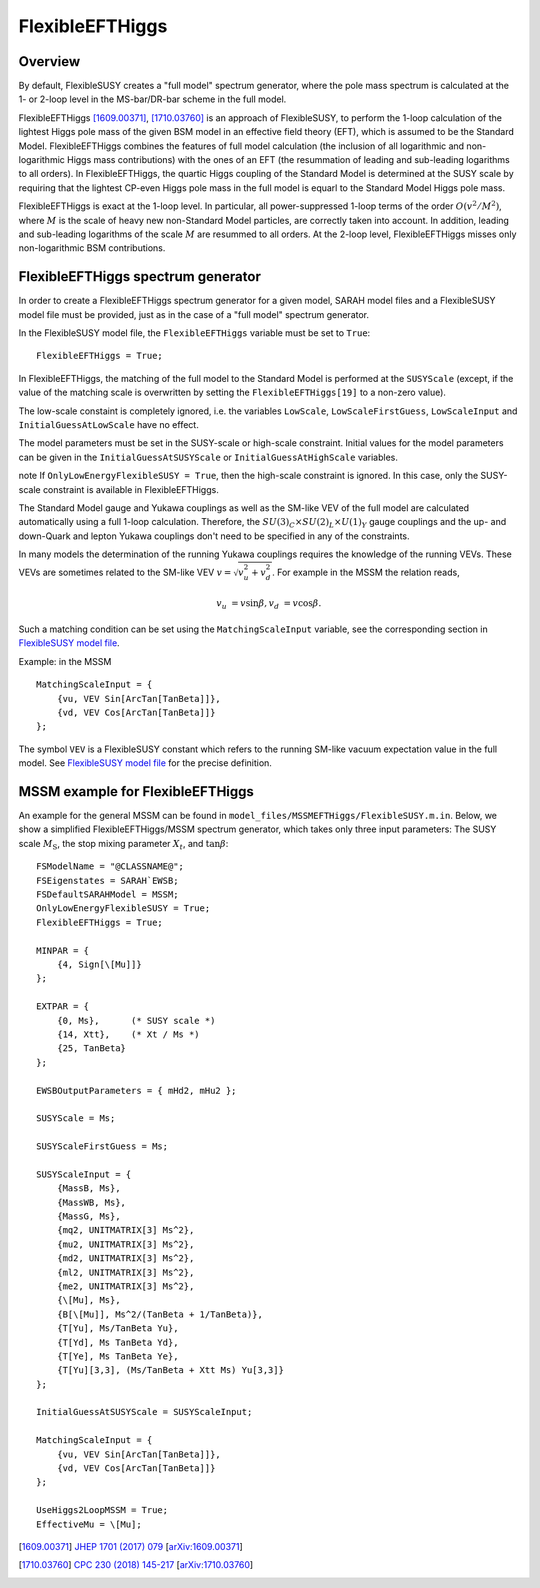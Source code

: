 FlexibleEFTHiggs
================

Overview
--------

By default, FlexibleSUSY creates a "full model" spectrum generator,
where the pole mass spectrum is calculated at the 1- or 2-loop level
in the MS-bar/DR-bar scheme in the full model.

FlexibleEFTHiggs [1609.00371]_, [1710.03760]_ is an approach of
FlexibleSUSY, to perform the 1-loop calculation of the lightest Higgs
pole mass of the given BSM model in an effective field theory (EFT),
which is assumed to be the Standard Model.  FlexibleEFTHiggs combines
the features of full model calculation (the inclusion of all
logarithmic and non-logarithmic Higgs mass contributions) with the
ones of an EFT (the resummation of leading and sub-leading logarithms
to all orders).  In FlexibleEFTHiggs, the quartic Higgs coupling of
the Standard Model is determined at the SUSY scale by requiring that
the lightest CP-even Higgs pole mass in the full model is equarl to
the Standard Model Higgs pole mass.

FlexibleEFTHiggs is exact at the 1-loop level.  In particular, all
power-suppressed 1-loop terms of the order :math:`O(v^2/M^2)`, where
:math:`M` is the scale of heavy new non-Standard Model particles, are
correctly taken into account.  In addition, leading and sub-leading
logarithms of the scale :math:`M` are resummed to all orders.  At the
2-loop level, FlexibleEFTHiggs misses only non-logarithmic BSM
contributions.

FlexibleEFTHiggs spectrum generator
-----------------------------------

In order to create a FlexibleEFTHiggs spectrum generator for a given
model, SARAH model files and a FlexibleSUSY model file must be
provided, just as in the case of a "full model" spectrum generator.

In the FlexibleSUSY model file, the ``FlexibleEFTHiggs`` variable must
be set to ``True``::

    FlexibleEFTHiggs = True;

In FlexibleEFTHiggs, the matching of the full model to the Standard
Model is performed at the ``SUSYScale`` (except, if the value of the
matching scale is overwritten by setting the ``FlexibleEFTHiggs[19]``
to a non-zero value).

The low-scale constaint is completely ignored, i.e. the variables
``LowScale``, ``LowScaleFirstGuess``, ``LowScaleInput`` and
``InitialGuessAtLowScale`` have no effect.

The model parameters must be set in the SUSY-scale or high-scale
constraint.  Initial values for the model parameters can be given in
the ``InitialGuessAtSUSYScale`` or ``InitialGuessAtHighScale``
variables.

\note If ``OnlyLowEnergyFlexibleSUSY = True``, then the high-scale
constraint is ignored.  In this case, only the SUSY-scale constraint
is available in FlexibleEFTHiggs.

The Standard Model gauge and Yukawa couplings as well as the SM-like
VEV of the full model are calculated automatically using a full 1-loop
calculation.  Therefore, the :math:`SU(3)_C\times SU(2)_L\times
U(1)_Y` gauge couplings and the up- and down-Quark and lepton Yukawa
couplings don't need to be specified in any of the constraints.

In many models the determination of the running Yukawa couplings
requires the knowledge of the running VEVs.  These VEVs are sometimes
related to the SM-like VEV :math:`v = \sqrt{v_u^2 + v_d^2}`.  For
example in the MSSM the relation reads,

.. math::

   v_u &= v \sin\beta ,
   v_d &= v \cos\beta .

Such a matching condition can be set using the ``MatchingScaleInput``
variable, see the corresponding section in `FlexibleSUSY model file`_.

Example: in the MSSM
::

    MatchingScaleInput = {
        {vu, VEV Sin[ArcTan[TanBeta]]},
        {vd, VEV Cos[ArcTan[TanBeta]]}
    };

The symbol ``VEV`` is a FlexibleSUSY constant which refers to the
running SM-like vacuum expectation value in the full model.  See
`FlexibleSUSY model file`_ for the precise definition.

MSSM example for FlexibleEFTHiggs
---------------------------------

An example for the general MSSM can be found in
``model_files/MSSMEFTHiggs/FlexibleSUSY.m.in``.  Below, we show a
simplified FlexibleEFTHiggs/MSSM spectrum generator, which takes only
three input parameters: The SUSY scale :math:`M_\text{S}`, the stop
mixing parameter :math:`X_t`, and :math:`\tan\beta`::

    FSModelName = "@CLASSNAME@";
    FSEigenstates = SARAH`EWSB;
    FSDefaultSARAHModel = MSSM;
    OnlyLowEnergyFlexibleSUSY = True;
    FlexibleEFTHiggs = True;
    
    MINPAR = {
        {4, Sign[\[Mu]]}
    };
    
    EXTPAR = {
        {0, Ms},      (* SUSY scale *)
        {14, Xtt},    (* Xt / Ms *)
        {25, TanBeta}
    };
    
    EWSBOutputParameters = { mHd2, mHu2 };
    
    SUSYScale = Ms;
    
    SUSYScaleFirstGuess = Ms;
    
    SUSYScaleInput = {
        {MassB, Ms},
        {MassWB, Ms},
        {MassG, Ms},
        {mq2, UNITMATRIX[3] Ms^2},
        {mu2, UNITMATRIX[3] Ms^2},
        {md2, UNITMATRIX[3] Ms^2},
        {ml2, UNITMATRIX[3] Ms^2},
        {me2, UNITMATRIX[3] Ms^2},
        {\[Mu], Ms},
        {B[\[Mu]], Ms^2/(TanBeta + 1/TanBeta)},
        {T[Yu], Ms/TanBeta Yu},
        {T[Yd], Ms TanBeta Yd},
        {T[Ye], Ms TanBeta Ye},
        {T[Yu][3,3], (Ms/TanBeta + Xtt Ms) Yu[3,3]}
    };
    
    InitialGuessAtSUSYScale = SUSYScaleInput;
    
    MatchingScaleInput = {
        {vu, VEV Sin[ArcTan[TanBeta]]},
        {vd, VEV Cos[ArcTan[TanBeta]]}
    };
    
    UseHiggs2LoopMSSM = True;
    EffectiveMu = \[Mu];

.. _`FlexibleSUSY model file`: model_file.rst

.. [1609.00371] `JHEP 1701 (2017) 079 <https://inspirehep.net/record/1484857>`_ [`arXiv:1609.00371 <https://arxiv.org/abs/1609.00371>`_]
.. [1710.03760] `CPC 230 (2018) 145-217 <https://inspirehep.net/record/1629978>`_ [`arXiv:1710.03760 <https://arxiv.org/abs/1710.03760>`_]
